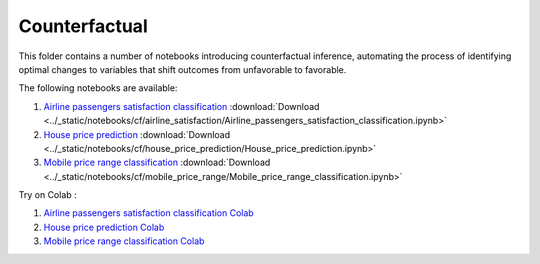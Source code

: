 Counterfactual
--------------

This folder contains a number of notebooks introducing counterfactual
inference, automating the process of identifying optimal changes to
variables that shift outcomes from unfavorable to favorable.

The following notebooks are available:


1. `Airline passengers satisfaction classification <../_static/examples/cf/airline_satisfaction/Airline_passengers_satisfaction_classification.html>`_ :download:`Download <../_static/notebooks/cf/airline_satisfaction/Airline_passengers_satisfaction_classification.ipynb>`
2. `House price prediction <../_static/examples/cf/house_price_prediction/House_price_prediction.html>`_ :download:`Download <../_static/notebooks/cf/house_price_prediction/House_price_prediction.ipynb>`
3. `Mobile price range classification <../_static/examples/cf/mobile_price_range/Mobile_price_range_classification.html>`_ :download:`Download <../_static/notebooks/cf/mobile_price_range/Mobile_price_range_classification.ipynb>`

Try on Colab :

1. `Airline passengers satisfaction classification Colab <../https://drive.google.com/file/d/15bcfr5O-nLT_NllGYcL4VZWLrSVIUm1h/view?usp=drive_link>`_
2. `House price prediction Colab <../https://drive.google.com/file/d/1y9LPQQxwU0ivKY9rTNiMIRLZ3L9b0_p0/view?usp=drive_link>`_
3. `Mobile price range classification Colab <../https://drive.google.com/file/d/1IfC9xHOUBKRdh6jo3hhhbrNpQFq7Nea7/view?usp=drive_link>`_
